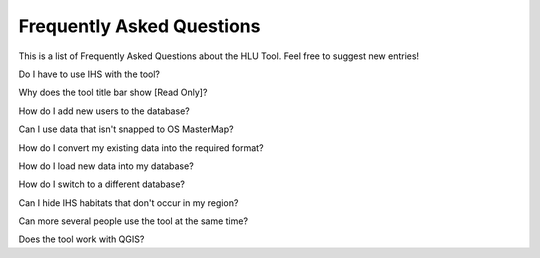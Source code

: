 .. index::
	single: faq
	see: Frequently asked questions; faq

**************************
Frequently Asked Questions
**************************

This is a list of Frequently Asked Questions about the HLU Tool. Feel free to
suggest new entries!

Do I have to use IHS with the tool?

Why does the tool title bar show [Read Only]?

How do I add new users to the database?

Can I use data that isn't snapped to OS MasterMap?

How do I convert my existing data into the required format?

How do I load new data into my database?

How do I switch to a different database?

Can I hide IHS habitats that don't occur in my region?

Can more several people use the tool at the same time?

Does the tool work with QGIS?

